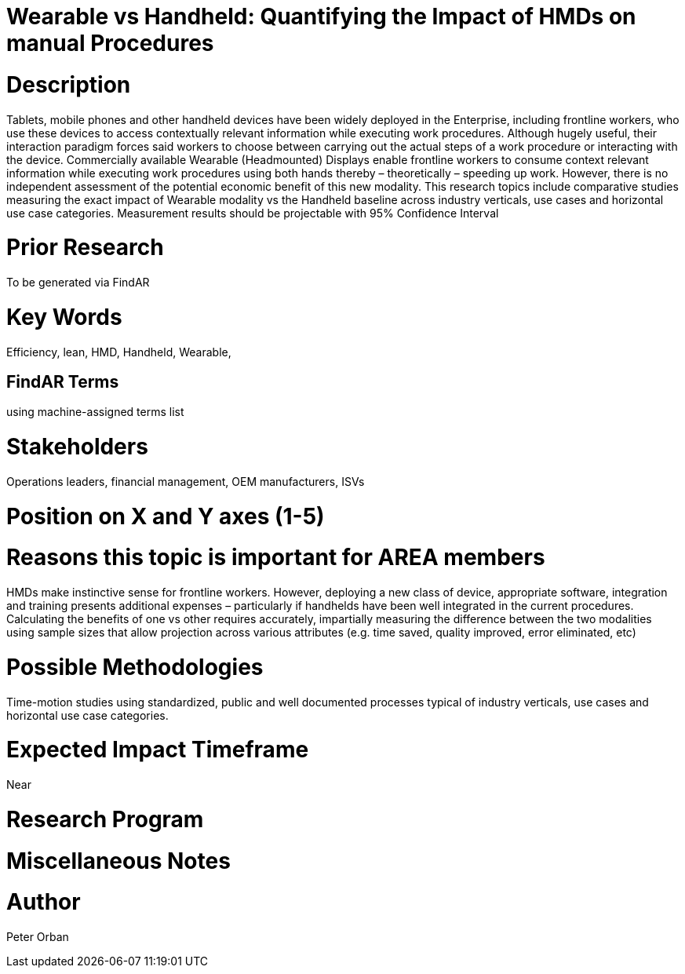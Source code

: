 
[[ra-Brepair5-wearablevshandheld]]

# Wearable vs Handheld: Quantifying the Impact of HMDs on manual Procedures

# Description
Tablets, mobile phones and other handheld devices have been widely deployed in the Enterprise, including frontline workers, who use these devices to access contextually relevant information while executing work procedures.  Although hugely useful, their interaction paradigm forces said workers to choose between carrying out the actual steps of a work procedure or interacting with the device. 
Commercially available Wearable (Headmounted) Displays enable frontline workers to consume context relevant information while executing work procedures using both hands thereby – theoretically – speeding up work. However, there is no independent assessment of the potential economic benefit of this new modality.
This research topics include comparative studies measuring the exact impact of Wearable modality vs the Handheld baseline across industry verticals, use cases and horizontal use case categories. Measurement results should be projectable with 95% Confidence Interval

# Prior Research
To be generated via FindAR

# Key Words
Efficiency, lean, HMD, Handheld, Wearable,

## FindAR Terms
using machine-assigned terms list

# Stakeholders
Operations leaders, financial management, OEM manufacturers, ISVs

# Position on X and Y axes (1-5)

# Reasons this topic is important for AREA members
HMDs make instinctive sense for frontline workers. However, deploying a new class of device, appropriate software, integration and training presents additional expenses – particularly if handhelds have been well integrated in the current procedures. Calculating the benefits of one vs other requires accurately, impartially measuring the difference  between the two modalities using sample sizes that allow projection across various attributes (e.g. time saved, quality improved, error eliminated, etc)

# Possible Methodologies
Time-motion studies using standardized, public and well documented processes typical of industry verticals, use cases and horizontal use case categories.

# Expected Impact Timeframe
Near

# Research Program

# Miscellaneous Notes


# Author
Peter Orban
